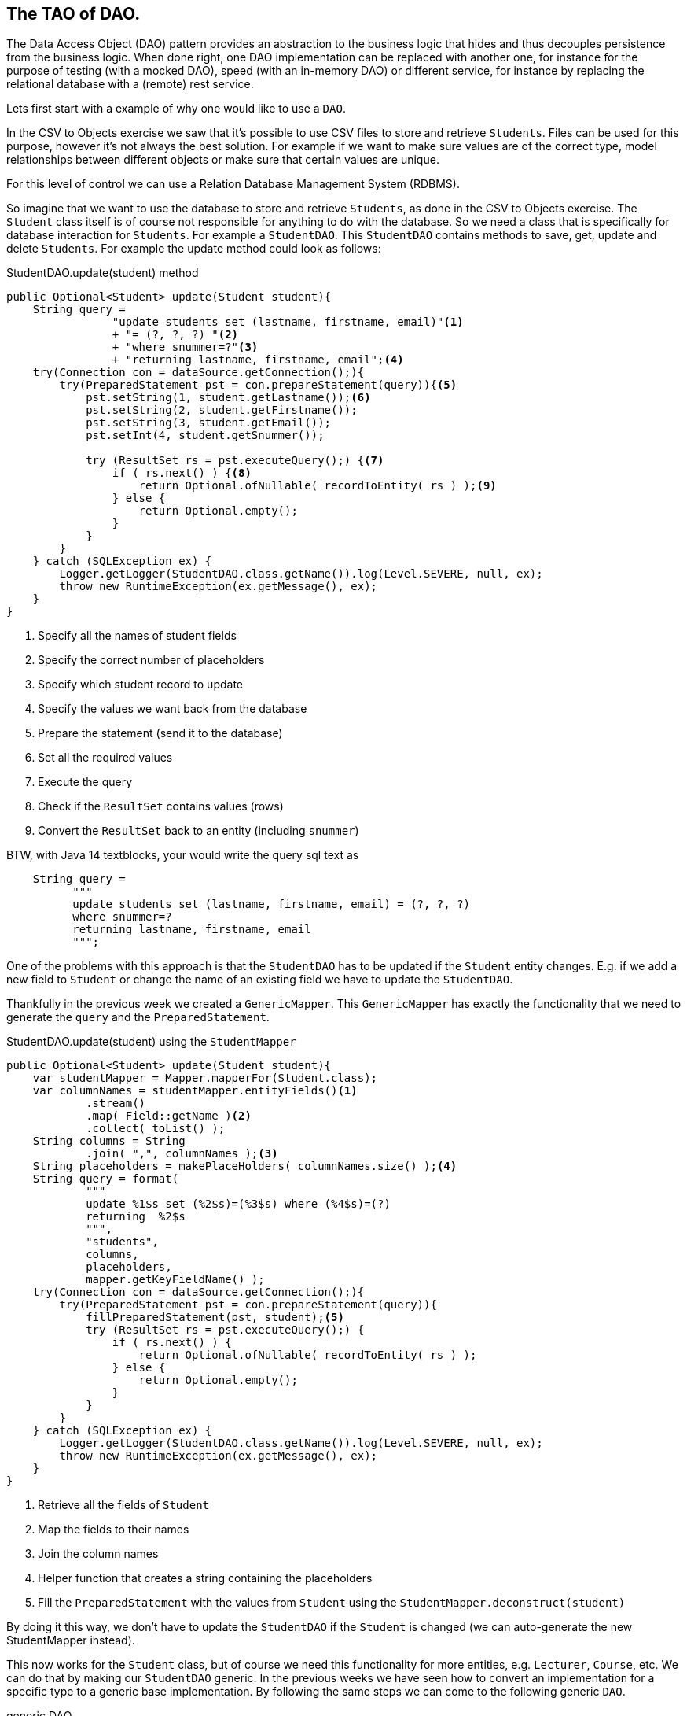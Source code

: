 == The TAO of DAO.

The Data Access Object (DAO) pattern provides an abstraction to the business logic
that hides and thus decouples persistence from the business logic.
When done right, one DAO implementation can be replaced with another one, for instance
for the purpose of testing (with a mocked DAO), speed (with an in-memory DAO) or different service,
for instance by replacing the relational database with a (remote) rest service.

Lets first start with a example of why one would like to use a `DAO`.

In the CSV to Objects exercise we saw that it's possible to use
CSV files to store and retrieve `Students`.
Files can be used for this purpose, however it's not always the best solution.
For example if we want to make sure values are of the correct type,
model relationships between different objects or
make sure that certain values are unique.

For this level of control we can use a Relation Database Management System (RDBMS).

So imagine that we want to use the database to store and retrieve `Students`,
as done in the CSV to Objects exercise.
The `Student` class itself is of course not responsible for anything to do with the database.
So we need a class that is specifically for database interaction for `Students`.
For example a `StudentDAO`. This `StudentDAO` contains methods to save, get, update and delete `Students`. For example the update method could look as follows:

.StudentDAO.update(student) method
[source,java]
----
public Optional<Student> update(Student student){
    String query =
                "update students set (lastname, firstname, email)"<1>
                + "= (?, ?, ?) "<2>
                + "where snummer=?"<3>
                + "returning lastname, firstname, email";<4>
    try(Connection con = dataSource.getConnection();){
        try(PreparedStatement pst = con.prepareStatement(query)){<5>
            pst.setString(1, student.getLastname());<6>
            pst.setString(2, student.getFirstname());
            pst.setString(3, student.getEmail());
            pst.setInt(4, student.getSnummer());

            try (ResultSet rs = pst.executeQuery();) {<7>
                if ( rs.next() ) {<8>
                    return Optional.ofNullable( recordToEntity( rs ) );<9>
                } else {
                    return Optional.empty();
                }
            }
        }
    } catch (SQLException ex) {
        Logger.getLogger(StudentDAO.class.getName()).log(Level.SEVERE, null, ex);
        throw new RuntimeException(ex.getMessage(), ex);
    }
}
----
<1> Specify all the names of student fields
<2> Specify the correct number of placeholders
<3> Specify which student record to update
<4> Specify the values we want back from the database
<5> Prepare the statement (send it to the database)
<6> Set all the required values
<7> Execute the query
<8> Check if the `ResultSet` contains values (rows)
<9> Convert the `ResultSet` back to an entity (including `snummer`)

.BTW, with Java 14 textblocks, your would write the query sql text as
[source,java]
----
    String query =
          """
          update students set (lastname, firstname, email) = (?, ?, ?)
          where snummer=?
          returning lastname, firstname, email
          """;
----

One of the problems with this approach is that the `StudentDAO` has to be
updated if the `Student` entity changes. E.g. if we add a new field to `Student`
or change the name of an existing field we have to update the `StudentDAO`.

Thankfully in the previous week we created a `GenericMapper`. This `GenericMapper`
has exactly the functionality that we need to generate the
`query` and the `PreparedStatement`.

.StudentDAO.update(student) using the `StudentMapper`
[source,java]
----
public Optional<Student> update(Student student){
    var studentMapper = Mapper.mapperFor(Student.class);
    var columnNames = studentMapper.entityFields()<1>
            .stream()
            .map( Field::getName )<2>
            .collect( toList() );
    String columns = String
            .join( ",", columnNames );<3>
    String placeholders = makePlaceHolders( columnNames.size() );<4>
    String query = format(
            """
            update %1$s set (%2$s)=(%3$s) where (%4$s)=(?)
            returning  %2$s
            """,
            "students",
            columns,
            placeholders,
            mapper.getKeyFieldName() );
    try(Connection con = dataSource.getConnection();){
        try(PreparedStatement pst = con.prepareStatement(query)){
            fillPreparedStatement(pst, student);<5>
            try (ResultSet rs = pst.executeQuery();) {
                if ( rs.next() ) {
                    return Optional.ofNullable( recordToEntity( rs ) );
                } else {
                    return Optional.empty();
                }
            }
        }
    } catch (SQLException ex) {
        Logger.getLogger(StudentDAO.class.getName()).log(Level.SEVERE, null, ex);
        throw new RuntimeException(ex.getMessage(), ex);
    }
}
----
<1> Retrieve all the fields of `Student`
<2> Map the fields to their names
<3> Join the column names
<4> Helper function that creates a string containing the placeholders
<5> Fill the `PreparedStatement` with the values from `Student` using the `StudentMapper.deconstruct(student)`

By doing it this way, we don't have to update the `StudentDAO` if the `Student`
is changed (we can auto-generate the new StudentMapper instead).

This now works for the `Student` class, but of course we need this functionality
for more entities, e.g. `Lecturer`, `Course`, etc. We can do that by making our `StudentDAO` generic. In the previous weeks we have seen how to convert an implementation
for a specific type to a generic base implementation. By following the same steps
we can come to the following generic `DAO`.

.generic DAO
[source, java]
----
public interface DAO<E, K> extends AutoCloseable{<1>
    Optional<E> update( E e );
    ....<2>
}
----
<1> Where `E` is the type of the entity (e.g. `Student`) and `K` is the type of the
primary key (e.g. Integer)
<2> Removed additional methods for brevity

.Usage example
[source,java]
----
  DAO<Employee,Integer> sdao = daoFactory.createDao( Student.class );
  Student j = sdao.save( new Student(....) ).get(); // <1>

----

.Sequence diagram of simple operation
image::daosequencesimple.svg[]

<1> The return value of the save operation is an `Optional<Student>`. If present
the student object contains the exact same values as the record in the database, primary key and generated field and all the rest.

[TIP]
====
A DAO is a use-once object. So you get a DAO, use and then discard it (let the garbage collector take care of it).
If you need to work on more than one entity, you should get a transaction token, that can then be used to commit or
rollback the operation.
====

.Transaction example.
[source,java]
----
    try (
            DAO<Department, Integer> ddao = daof.createDao( Department.class );  // <1>
            TransactionToken tok = ddao.startTransaction();              // <2>
            DAO<Employee,Integer> edao = daof.createDao( Employee.class, tok ); ) {  //<3>

        savedDept = ddao.save( engineering );
        int depno = savedDept.getDepartmentid();
        dilbert.setDepartmentid( depno );
        savedDilbert = edao.save( dilbert );
        System.out.println( "savedDilbert = " + savedDilbert );
        tok.commit();                                                             //<4>
    } catch ( Exception ex ) {
        ttok.rollback();                                                        //<5>
        Logger.getLogger( TransactionTest.class.getName() ).
                        log( Level.SEVERE, null, ex );
    }
----

<1> Create a Dao,
<2> and have it make a token for all other daos involved in this transaction to use
<3> as here with the edao.
<4> If this point is reached we have success and commit,
<5> otherwise any exception from the try-block above leads us here and we abort the transaction, thereby undoing everything that might have happened, database wise.

.Sequence diagram of transactional operation
image::daosequencetransaction.svg[]


Now we can use this generic `DAO` to create a `StudentDAO`, `CourseDAO`, etc.
The implementing class of a `DAO` needs to retrieve the correct mapper for the entity type.
Thankfully that was also already implemented in last weeks exercise.

.retrieving the correct mapper for entity type
[source, java]
----
final Mapper<Student, Integer> mapper = Mapper.mapperFor(Student.class );
----

The are only two changes needed to make the `update` method from the non-generic `StudentDAO` work.

1. Retrieve the correct mapper based on the generic type.
2. Auto-generate the table name from the generic type

And now we have a generic `DAO` that can update entities in the database.

And now back to the theory.

A DAO is defined as an interface, and the implementations can be generated by a factory and are reused
when registered in a registry. A lot like the things we saw in week 6.

.DAO Methods
[source,java]
----
  // K is id, E is entity
interface DAO<K,E> extends AutoClosable {
    Optional<E> get( K id );
    List<E> getAll();
    default List<E> getByColumnValues( Object... keyValues );
    Optional<E> save( E e );
    E update( E e );
    void deleteEntity( E e );
    void deleteById( K k );
    default TransactionToken startTransaction();
    default DAO<E, K> setTransactionToken( TransactionToken tok );
    default TransactionToken getTransactionToken();
    default int size();
    default int lastId();
    default void close() throws Exception;
    default List<? extends E> saveAll( List<E> entities );
    default List<? extends E> saveAll( E... entities );
    default void deleteAll( Iterable<E> entities );
    default void deleteAll( E... entities );
    default List<E> anyQuery( String queryText, Object... params );
}
----

A database specific DAO may have extra methods.


.Class diagram of a DAO and its collaborators
image::daoclassdiagram.svg[]


In the class diagram you see that the DAO can have multiple realizations:

. *In memory:* The DAO is simply keeping the data in memory, typically in lists or maps.
. *RDBMS:* Like a PostgreSQL based implementation, or even one that is database dialect agnostic.
. *REST:* A DAO that uses rest service(s) do provide its service.

In all cases, the business logic knows a DAO factory to get a DAO, but does NOT need to know
the implementation. The better you stick to rule of low coupling, that is let the business logic know as little as possible
about the implementation, the better the business logic is portable to a world with different service implementations.
For instance, the same business logic would be able to run on top of or talk to a backing RDBMS database, a rest service, a no-SQL database
or a file-system.

To make this work, the service should be rich enough, to avoid the need for the circumvention of the abstract definitions.
One could imagine to define an abstract expression language that can express things like [blue]`'give me all contracts that expire before a specific date'`,
including means to combine these mostly boolean expressions.
But that would be an exercise for another day.

Lets get our hands dirty implementing a DAO using PostgreSQL as the supported database.


=== Update

We will now take a look at how the update method is implemented in the `PGDAO`.


[blue]`E update( E t );`, We get an object E and should update the correct row
in the database, based on the primary key.

The SQL statement for that is basically `update tablename set (col1, col2) = (val1, val2)
where idcolumn=?`.
But we want more control, because we want to get column values in the order of the entity
so we can create an entity instance of it using the mapper.
We can ask the same mapper for the field order.

So in terms of Student: update students set `(firstname,... active,)`,
with all defined field names in between.

The DAO code, from top (near the user of the method) to the bottom (implementation details).

.Constructor
[source,java]
----
    final Mapper<E, K> mapper;<1>

    PGDAO( PGDAOFactory fac, DataSource ds, Class<E> entityType,
            QueryFactory queryTextCache, AbstractQueryExecutor qe ) {

        this.mapper = Mapper.mapperFor( entityType );<2>
        ....<3>
    }
----

<1> The Mapper<E,K> used by DAO<K,E> is as abstract (that is in terms of E) as the dao.
<2> Get the mapper for the entity type
<3> Rest of the constructor left out for brevity

.Update method
[source, java]
----
@Override
public E update( E t ) {
    if ( null != transactionToken ) {<1>
        return update( transactionToken.getConnection(), t );
    }
    try ( Connection con = this.getConnection(); ) {<2>
        return update( con, t );<3>
    } catch ( SQLException ex ) { // cannot test cover this, unless connection breaks mid-air
        Logger.getLogger( PGDAO.class.getName() ).log( Level.SEVERE,
                ex.getMessage() );
        throw new DAOException( ex.getMessage(), ex );
    }
}
----
<1> In case of a pending transaction, there is a token. Use the token's transaction.
<2> Get the connection in a try-with-resources block and do it all by yourself.
<3> And do the work in the method `E update(con, id);`

So what does the update helper method do?

.Update helper method
[source, java]
----
private E update( final Connection c, E e ) {
    String sql = queryFactory.updateQueryText();<1>
    K key = mapper.keyExtractor().apply( e );<2>
    return (E) qe.doUpdate( c, sql, e, key );<3>
}
----
<1> Retrieve the actual query text (update tablename set ....)
<2> Retrieve the primary key
<3> Execute the actual update

We will have a look at the `updateQueryText` method in the exercise of this week, so for
now let us focus on the `doUpdate`.

.doUpdate method, create the prepared statement
[source, java]
----
@Override
E doUpdate( final Connection c, String sql, E e, K key ) throws DAOException {
    try ( PreparedStatement pst = c.prepareStatement( sql ); ) {
        Object[] parts = mapper.deconstruct( e );
        int j = 1;

        // all fields
        for ( Object part : parts ) {
            if ( part == null ) { //<1>
                pst.setObject( j++, part );
                continue;
            }
            Object po = factory.marshallOut( part ); //<2>
            if ( po instanceof PGobject ) {
                pst.setObject( j++, part, java.sql.Types.OTHER ); //<3>
            } else {
                pst.setObject( j++, part ); //<4>
            }
        }
        pst.setObject( j, key ); //<5>
        try ( ResultSet rs = pst.executeQuery(); ) {
            if ( rs.next() ) {
                return (E) recordToEntity( rs ); //<6>
            } else {
                return null;
            }
        }
    } catch ( SQLException ex ) {
        Logger.getLogger( PGDAO.class.getName() ).log( Level.SEVERE, null,
                ex );
        throw new DAOException( ex.getMessage(), ex );
    }
}
----
<1> [blue]`null` needs no conversion.
<2> Do required type conversions. The dao factory is specific to a database dialect.
   You should [red]*not* do this in the mapper, because that would bind the mapper to a database.
<3> So called [blue]`PGobjects` get special treatment. Needed for none-standard JDBC types such as TIMERANGES
<4> Walk through all columns in the PreparedStatement.
<5> Put the key value at the place of the last `?`.
<6> We know this guy.

Not lets have a quick look at how to convert a record from the `ResultSet` to an instance
of the entity type.

.recordToEntity, convert a record of the `ResultSet` to an instance of entity type
[source, java]
----
@Override
E recordToEntity( final ResultSet rs ) throws SQLException {
    Object[] parts = new Object[ mapper.getArraySize() ]; <1>
    for ( int i = 0; i < parts.length; i++ ) {
        Class<?> type = mapper.entityFields().get( i ).getType();<2>
        parts[i] = factory.marshallIn( type, rs.getObject( i + 1 ) );<3>
    }
    return mapper.construct( parts );<4>
}
----
<1> Create an array that will hold all the entity fields
<2> Get the type of the entity field
<3> Convert the object from the record to the correct field type
<4> Construct a new entity instance

Now we know how the `PGDAO` update works, except for the `updateQueryText`.
This part will be discussed in the following exercise.
